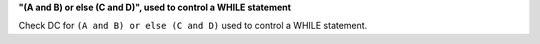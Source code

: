 **"(A and B) or else (C and D)", used to control a WHILE statement**

Check DC for ``(A and B) or else (C and D)`` used to control a WHILE statement.
